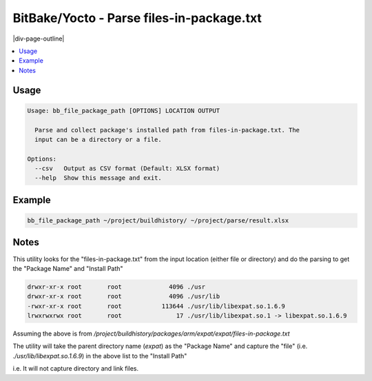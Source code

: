 .. _bb_file_package_path:

==========================================
BitBake/Yocto - Parse files-in-package.txt
==========================================

|div-page-outline|

.. contents:: :local:
    :depth: 7



Usage
=====

.. code-block::

  Usage: bb_file_package_path [OPTIONS] LOCATION OUTPUT

    Parse and collect package's installed path from files-in-package.txt. The
    input can be a directory or a file.

  Options:
    --csv   Output as CSV format (Default: XLSX format)
    --help  Show this message and exit.

Example
=======

.. code-block::

   bb_file_package_path ~/project/buildhistory/ ~/project/parse/result.xlsx

Notes
=====
This utility looks for the "files-in-package.txt" from the input location
(either file or directory) and do the parsing to get the "Package Name" and
"Install Path"

.. code-block::

    drwxr-xr-x root       root             4096 ./usr
    drwxr-xr-x root       root             4096 ./usr/lib
    -rwxr-xr-x root       root           113644 ./usr/lib/libexpat.so.1.6.9
    lrwxrwxrwx root       root               17 ./usr/lib/libexpat.so.1 -> libexpat.so.1.6.9


Assuming the above is from
`/project/buildhistory/packages/arm/expat/expat/files-in-package.txt`

The utility will take the parent directory name (`expat`) as the "Package
Name" and capture the "file" (i.e. `./usr/lib/libexpat.so.1.6.9`) in the
above list to the "Install Path"

i.e. It will not capture directory and link files.
